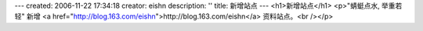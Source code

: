 ---
created: 2006-11-22 17:34:18
creator: eishn
description: ''
title: 新增站点
---
<h1>新增站点</h1>
<p>"蜻蜓点水, 举重若轻" 新增 <a href="http://blog.163.com/eishn">http://blog.163.com/eishn</a> 资料站点。<br /></p>